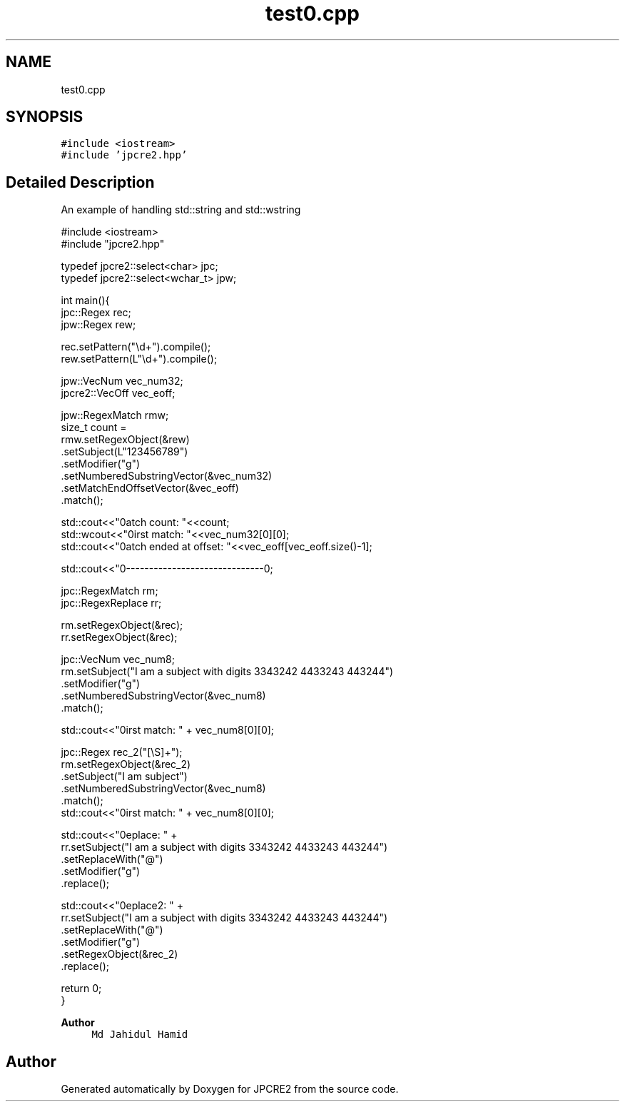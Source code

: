 .TH "test0.cpp" 3 "Sat Apr 11 2020" "Version 10.31.04" "JPCRE2" \" -*- nroff -*-
.ad l
.nh
.SH NAME
test0.cpp
.SH SYNOPSIS
.br
.PP
\fC#include <iostream>\fP
.br
\fC#include 'jpcre2\&.hpp'\fP
.br

.SH "Detailed Description"
.PP 
An example of handling std::string and std::wstring 
.PP
.nf

#include <iostream>
#include "jpcre2\&.hpp"

typedef jpcre2::select<char> jpc;
typedef jpcre2::select<wchar_t> jpw;

   
int main(){
    jpc::Regex   rec;
    jpw::Regex  rew;
    
    rec\&.setPattern("\\d+")\&.compile();
    rew\&.setPattern(L"\\d+")\&.compile();

    jpw::VecNum vec_num32;
    jpcre2::VecOff vec_eoff;
    
    jpw::RegexMatch rmw;
    size_t count =
    rmw\&.setRegexObject(&rew)
       \&.setSubject(L"123456789")
       \&.setModifier("g")
       \&.setNumberedSubstringVector(&vec_num32)
       \&.setMatchEndOffsetVector(&vec_eoff)
       \&.match();
    
    std::cout<<"\nMatch count: "<<count;
    std::wcout<<"\nFirst match: "<<vec_num32[0][0];
    std::cout<<"\nMatch ended at offset: "<<vec_eoff[vec_eoff\&.size()-1];

    std::cout<<"\n--------------------------------\n";


    jpc::RegexMatch rm;
    jpc::RegexReplace rr;
    
    rm\&.setRegexObject(&rec);
    rr\&.setRegexObject(&rec);
    

    jpc::VecNum vec_num8;
    rm\&.setSubject("I am a subject with digits 3343242 4433243 443244")
      \&.setModifier("g")
      \&.setNumberedSubstringVector(&vec_num8)
      \&.match();
     
    std::cout<<"\nFirst match: " + vec_num8[0][0];
    
    jpc::Regex rec_2("[\\S]+");
    rm\&.setRegexObject(&rec_2)
      \&.setSubject("I am subject")
      \&.setNumberedSubstringVector(&vec_num8)
      \&.match();
    std::cout<<"\nFirst match: " + vec_num8[0][0];
    
    std::cout<<"\nReplace: " + 
            rr\&.setSubject("I am a subject with digits 3343242 4433243 443244")
              \&.setReplaceWith("@")
              \&.setModifier("g")
              \&.replace();
    
    
    std::cout<<"\nReplace2: " + 
            rr\&.setSubject("I am a subject with digits 3343242 4433243 443244")
              \&.setReplaceWith("@")
              \&.setModifier("g")
              \&.setRegexObject(&rec_2)
              \&.replace();
   
   return 0;
   }

.fi
.PP
 
.PP
\fBAuthor\fP
.RS 4
\fCMd Jahidul Hamid\fP 
.RE
.PP

.SH "Author"
.PP 
Generated automatically by Doxygen for JPCRE2 from the source code\&.
